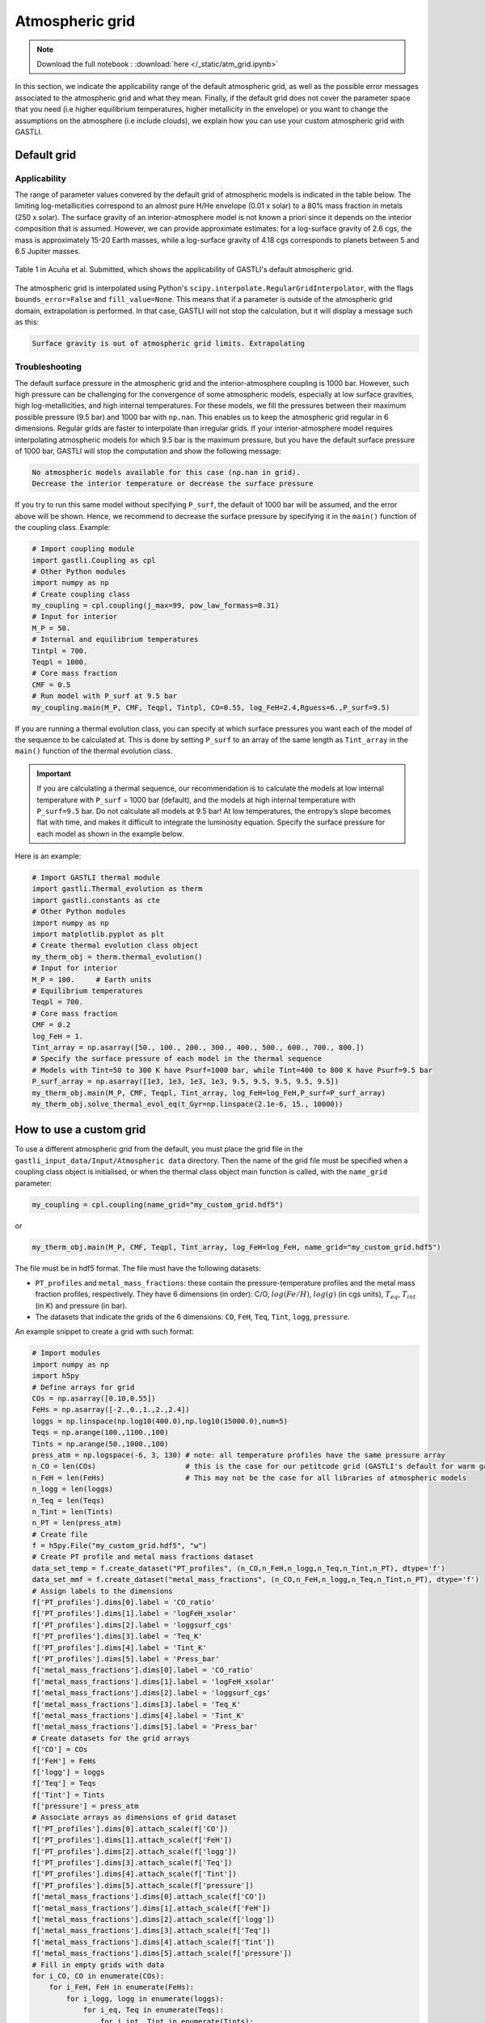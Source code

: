 ================
Atmospheric grid
================

.. note::

   Download the full notebook : :download:`here </_static/atm_grid.ipynb>`


In this section, we indicate the applicability range of the default atmospheric grid, as well as the possible error messages associated to the atmospheric grid and what they mean. Finally, if the default grid does not cover the parameter space that you need (i.e higher equilibrium temperatures, higher metallicity in the envelope) or you want to change the assumptions on the atmosphere (i.e include clouds), we explain how you can use your custom atmospheric grid with GASTLI.


Default grid
============

Applicability
-------------

The range of parameter values convered by the default grid of atmospheric models is indicated in the table below. The limiting log-metallicities correspond to an almost pure H/He envelope (0.01 x solar) to a 80% mass fraction in metals (250 x solar). The surface gravity of an interior-atmosphere model is not known a priori since it depends on the interior composition that is assumed. However, we can provide approximate estimates: for a log-surface gravity of 2.6 cgs, the mass is approximately 15-20 Earth masses, while a log-surface gravity of 4.18 cgs corresponds to planets between 5 and 6.5 Jupiter masses.  

.. figure:: petitcode_grid.jpeg
   :align: center

   Table 1 in Acuña et al. Submitted, which shows the applicability of GASTLI's default atmospheric grid.

The atmospheric grid is interpolated using Python's ``scipy.interpolate.RegularGridInterpolator``, with the flags ``bounds_error=False`` and ``fill_value=None``. This means that if a parameter is outside of the atmospheric grid domain, extrapolation is performed. In that case, GASTLI will not stop the calculation, but it will display a message such as this: 

.. code-block:: language

   Surface gravity is out of atmospheric grid limits. Extrapolating


Troubleshooting
---------------

The default surface pressure in the atmospheric grid and the interior-atmosphere coupling is 1000 bar. However, such high pressure can be challenging for the convergence of some atmospheric models, especially at low surface gravities, high log-metallicities, and high internal temperatures. For these models, we fill the pressures between their maximum possible pressure (9.5 bar) and 1000 bar with ``np.nan``. This enables us to keep the atmospheric grid regular in 6 dimensions. Regular grids are faster to interpolate than irregular grids. If your interior-atmosphere model requires interpolating atmospheric models for which 9.5 bar is the maximum pressure, but you have the default surface pressure of 1000 bar, GASTLI will stop the computation and show the following message:

.. code-block:: language

   No atmospheric models available for this case (np.nan in grid).
   Decrease the interior temperature or decrease the surface pressure

If you try to run this same model without specifying ``P_surf``, the default of 1000 bar will be assumed, and the error above will be shown. Hence, we recommend to decrease the surface pressure by specifying it in the ``main()`` function of the coupling class. Example:

.. code-block:: python

   # Import coupling module
   import gastli.Coupling as cpl
   # Other Python modules
   import numpy as np
   # Create coupling class
   my_coupling = cpl.coupling(j_max=99, pow_law_formass=0.31)
   # Input for interior
   M_P = 50.
   # Internal and equilibrium temperatures
   Tintpl = 700.
   Teqpl = 1000.
   # Core mass fraction
   CMF = 0.5
   # Run model with P_surf at 9.5 bar
   my_coupling.main(M_P, CMF, Teqpl, Tintpl, CO=0.55, log_FeH=2.4,Rguess=6.,P_surf=9.5)

If you are running a thermal evolution class, you can specify at which surface pressures you want each of the model of the sequence to be calculated at. This is done by setting ``P_surf`` to an array of the same length as ``Tint_array`` in the ``main()`` function of the thermal evolution class.

.. important::

   If you are calculating a thermal sequence, our recommendation is to calculate the models at low internal temperature with     ``P_surf`` = 1000 bar (default), and the models at high internal temperature with ``P_surf=9.5`` bar. Do not calculate all models at 9.5 bar! At low temperatures, the entropy’s slope becomes flat with time, and makes it difficult to integrate the luminosity equation. Specify the surface pressure for each model as shown in the example below.


Here is an example:

.. code-block:: python

   # Import GASTLI thermal module
   import gastli.Thermal_evolution as therm
   import gastli.constants as cte
   # Other Python modules
   import numpy as np
   import matplotlib.pyplot as plt
   # Create thermal evolution class object
   my_therm_obj = therm.thermal_evolution()
   # Input for interior
   M_P = 100.     # Earth units
   # Equilibrium temperatures
   Teqpl = 700.
   # Core mass fraction
   CMF = 0.2
   log_FeH = 1.
   Tint_array = np.asarray([50., 100., 200., 300., 400., 500., 600., 700., 800.])
   # Specify the surface pressure of each model in the thermal sequence
   # Models with Tint=50 to 300 K have Psurf=1000 bar, while Tint=400 to 800 K have Psurf=9.5 bar
   P_surf_array = np.asarray([1e3, 1e3, 1e3, 1e3, 9.5, 9.5, 9.5, 9.5, 9.5])
   my_therm_obj.main(M_P, CMF, Teqpl, Tint_array, log_FeH=log_FeH,P_surf=P_surf_array)
   my_therm_obj.solve_thermal_evol_eq(t_Gyr=np.linspace(2.1e-6, 15., 10000))

   
How to use a custom grid
========================

To use a different atmospheric grid from the default, you must place the grid file in the ``gastli_input_data/Input/Atmospheric data`` directory. Then the name of the grid file must be specified when a coupling class object is initialised, or when the thermal class object main function is called, with the ``name_grid`` parameter:

.. code-block:: python

   my_coupling = cpl.coupling(name_grid="my_custom_grid.hdf5")

or 

.. code-block:: python

   my_therm_obj.main(M_P, CMF, Teqpl, Tint_array, log_FeH=log_FeH, name_grid="my_custom_grid.hdf5")

The file must be in hdf5 format. The file must have the following datasets:

- ``PT_profiles`` and ``metal_mass_fractions``: these contain the pressure-temperature profiles and the metal mass fraction profiles, respectively. They have 6 dimensions (in order): C/O, :math:`log(Fe/H)`, :math:`log(g)` (in cgs units), :math:`T_{eq}`, :math:`T_{int}` (in K) and pressure (in bar).
- The datasets that indicate the grids of the 6 dimensions: ``CO``, ``FeH``, ``Teq``, ``Tint``, ``logg``, ``pressure``.

An example snippet to create a grid with such format: 

.. code-block:: python

   # Import modules
   import numpy as np
   import h5py
   # Define arrays for grid
   COs = np.asarray([0.10,0.55])
   FeHs = np.asarray([-2.,0.,1.,2.,2.4])
   loggs = np.linspace(np.log10(400.0),np.log10(15000.0),num=5)
   Teqs = np.arange(100.,1100.,100)
   Tints = np.arange(50.,1000.,100)
   press_atm = np.logspace(-6, 3, 130) # note: all temperature profiles have the same pressure array 
   n_CO = len(COs)                     # this is the case for our petitcode grid (GASTLI's default for warm gas giants).
   n_FeH = len(FeHs)                   # This may not be the case for all libraries of atmospheric models
   n_logg = len(loggs)
   n_Teq = len(Teqs)
   n_Tint = len(Tints)
   n_PT = len(press_atm)
   # Create file
   f = h5py.File("my_custom_grid.hdf5", "w")
   # Create PT profile and metal mass fractions dataset
   data_set_temp = f.create_dataset("PT_profiles", (n_CO,n_FeH,n_logg,n_Teq,n_Tint,n_PT), dtype='f')
   data_set_mmf = f.create_dataset("metal_mass_fractions", (n_CO,n_FeH,n_logg,n_Teq,n_Tint,n_PT), dtype='f')
   # Assign labels to the dimensions
   f['PT_profiles'].dims[0].label = 'CO_ratio'
   f['PT_profiles'].dims[1].label = 'logFeH_xsolar'
   f['PT_profiles'].dims[2].label = 'loggsurf_cgs'
   f['PT_profiles'].dims[3].label = 'Teq_K'
   f['PT_profiles'].dims[4].label = 'Tint_K'
   f['PT_profiles'].dims[5].label = 'Press_bar'
   f['metal_mass_fractions'].dims[0].label = 'CO_ratio'
   f['metal_mass_fractions'].dims[1].label = 'logFeH_xsolar'
   f['metal_mass_fractions'].dims[2].label = 'loggsurf_cgs'
   f['metal_mass_fractions'].dims[3].label = 'Teq_K'
   f['metal_mass_fractions'].dims[4].label = 'Tint_K'
   f['metal_mass_fractions'].dims[5].label = 'Press_bar'
   # Create datasets for the grid arrays
   f['CO'] = COs
   f['FeH'] = FeHs
   f['logg'] = loggs
   f['Teq'] = Teqs
   f['Tint'] = Tints
   f['pressure'] = press_atm
   # Associate arrays as dimensions of grid dataset
   f['PT_profiles'].dims[0].attach_scale(f['CO'])
   f['PT_profiles'].dims[1].attach_scale(f['FeH'])
   f['PT_profiles'].dims[2].attach_scale(f['logg'])
   f['PT_profiles'].dims[3].attach_scale(f['Teq'])
   f['PT_profiles'].dims[4].attach_scale(f['Tint'])
   f['PT_profiles'].dims[5].attach_scale(f['pressure'])
   f['metal_mass_fractions'].dims[0].attach_scale(f['CO'])
   f['metal_mass_fractions'].dims[1].attach_scale(f['FeH'])
   f['metal_mass_fractions'].dims[2].attach_scale(f['logg'])
   f['metal_mass_fractions'].dims[3].attach_scale(f['Teq'])
   f['metal_mass_fractions'].dims[4].attach_scale(f['Tint'])
   f['metal_mass_fractions'].dims[5].attach_scale(f['pressure'])
   # Fill in empty grids with data
   for i_CO, CO in enumerate(COs):
       for i_FeH, FeH in enumerate(FeHs):
           for i_logg, logg in enumerate(loggs):
               for i_eq, Teq in enumerate(Teqs):
                   for i_int, Tint in enumerate(Tints):
                       # locate file with temperature profile
                       target_folder_path = 'PTcode models/'+folder_strings[i_CO][i_FeH]+'/run_folders/'+\
                                         header_strings[i_CO][i_FeH]+\
                                         '_log_'+str(np.round(logg,2))+'_Teq_' + str(np.round(Teq, 3))+'_Tint_' +\
                                         str(np.round(Tint, 3))
                       
                       # read file with temperature and MMF profiles               
                       data = pd.read_csv(target_folder_path + "/res_files/it_files/res_struct_curr.dat", sep='\s+',\
                                           header=None, skiprows=2)
                        
                       temp = data[1]
                       mmf_prof = data[2]

                       data_set_temp[i_CO, i_FeH, i_logg, i_eq, i_int, :] = data[1]
                       data_set_mmf[i_CO, i_FeH, i_logg, i_eq, i_int, :] = data[2]
   f.close() 

